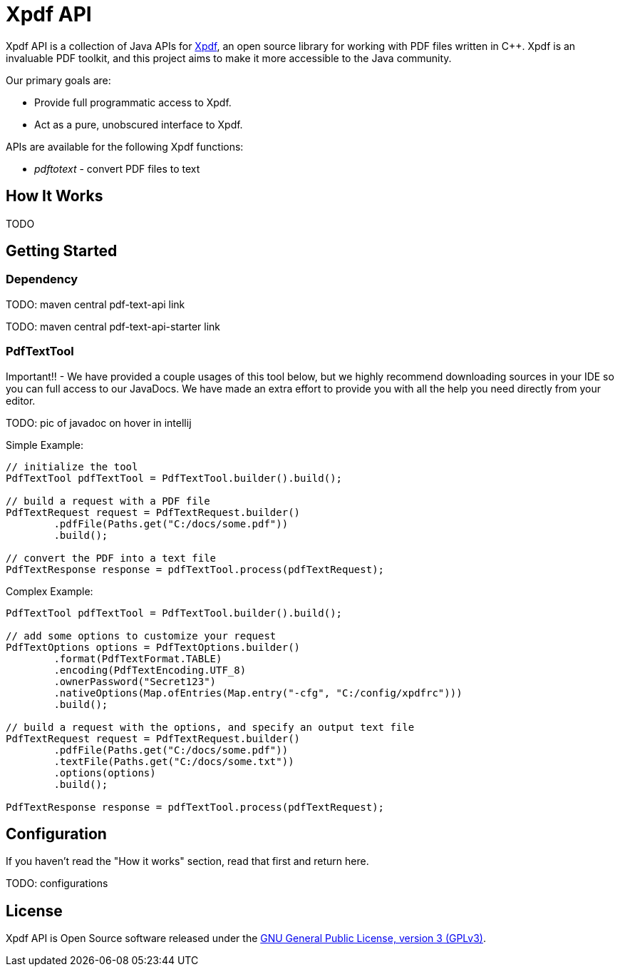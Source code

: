 # Xpdf API

Xpdf API is a collection of Java APIs for https://www.xpdfreader.com/about.html[Xpdf], an open source library for working with PDF files written in C++.
Xpdf is an invaluable PDF toolkit, and this project aims to make it more accessible to the Java community.

Our primary goals are:

* Provide full programmatic access to Xpdf.
* Act as a pure, unobscured interface to Xpdf.

APIs are available for the following Xpdf functions:

* _pdftotext_ - convert PDF files to text

## How It Works

TODO

## Getting Started

### Dependency

TODO: maven central pdf-text-api link

TODO: maven central pdf-text-api-starter link

### PdfTextTool

Important!! -
We have provided a couple usages of this tool below, but we highly recommend downloading sources in your IDE so you can full access to our JavaDocs.
We have made an extra effort to provide you with all the help you need directly from your editor.

TODO: pic of javadoc on hover in intellij

Simple Example:

[source,java,indent=0]
----
    // initialize the tool
    PdfTextTool pdfTextTool = PdfTextTool.builder().build();

    // build a request with a PDF file
    PdfTextRequest request = PdfTextRequest.builder()
            .pdfFile(Paths.get("C:/docs/some.pdf"))
            .build();

    // convert the PDF into a text file
    PdfTextResponse response = pdfTextTool.process(pdfTextRequest);
----

Complex Example:
[source,java,indent=0]
----
    PdfTextTool pdfTextTool = PdfTextTool.builder().build();

    // add some options to customize your request
    PdfTextOptions options = PdfTextOptions.builder()
            .format(PdfTextFormat.TABLE)
            .encoding(PdfTextEncoding.UTF_8)
            .ownerPassword("Secret123")
            .nativeOptions(Map.ofEntries(Map.entry("-cfg", "C:/config/xpdfrc")))
            .build();

    // build a request with the options, and specify an output text file
    PdfTextRequest request = PdfTextRequest.builder()
            .pdfFile(Paths.get("C:/docs/some.pdf"))
            .textFile(Paths.get("C:/docs/some.txt"))
            .options(options)
            .build();

    PdfTextResponse response = pdfTextTool.process(pdfTextRequest);
----

## Configuration

If you haven't read the "How it works" section, read that first and return here.

TODO: configurations

## License

Xpdf API is Open Source software released under the https://www.gnu.org/licenses/gpl-3.0.html[GNU General Public License, version 3 (GPLv3)].